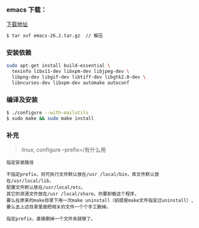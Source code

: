 *** emacs 下载：     
[[https://www.gnu.org/software/emacs/download.html#gnu-linux][下载地址]]

#+BEGIN_SRC bash
$ tar xvf emacs-26.2.tar.gz  // 解压
#+END_SRC

*** 安装依赖
#+BEGIN_SRC bash
sudo apt-get install build-essential \
  texinfo libx11-dev libxpm-dev libjpeg-dev \
  libpng-dev libgif-dev libtiff-dev libgtk2.0-dev \
  libncurses-dev libxpm-dev automake autoconf 
#+END_SRC

*** 编译及安装
#+BEGIN_SRC bash
$ ./configure --with-mailutils 
$ sudo make && sudo make install  
#+END_SRC

*** 补充
#+begin_quote
linux, configure --prefix=/有什么用
#+end_quote

#+BEGIN_SRC 
指定安装路径

不指定prefix，则可执行文件默认放在/usr /local/bin，库文件默认放在/usr/local/lib，
配置文件默认放在/usr/local/etc。
其它的资源文件放在/usr /local/share。你要卸载这个程序，
要么在原来的make目录下用一次make uninstall（前提是make文件指定过uninstall）,
要么去上述目录里面把相关的文件一个个手工删掉。

指定prefix，直接删掉一个文件夹就够了。
#+END_SRC
